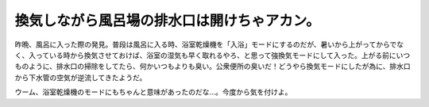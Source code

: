 換気しながら風呂場の排水口は開けちゃアカン。
============================================

昨晩、風呂に入った際の発見。普段は風呂に入る時、浴室乾燥機を「入浴」モードにするのだが、暑いから上がってからでなく、入っている時から換気させておけば、浴室の湿気も早く取れるやろ、と思って強換気モードにして入った。上がる前にいつものように、排水口の掃除をしてたら、何かいつもよりも臭い。公衆便所の臭いだ！どうやら換気モードにしたが為に、排水口から下水管の空気が逆流してきたようだ。

ウーム、浴室乾燥機のモードにもちゃんと意味があったのだな…。今度から気を付けよ。






.. author:: default
.. categories:: life,error
.. tags::
.. comments::
